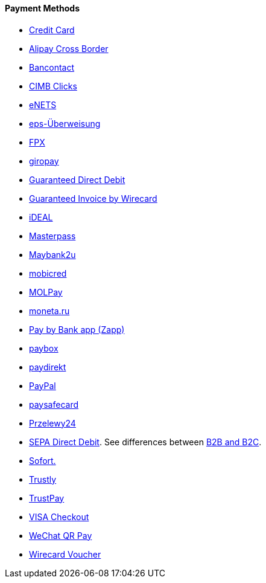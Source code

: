[#PP_PaymentMethods]
==== Payment Methods

- <<CreditCard, Credit Card>>
- <<API_AlipayCrossBorder, Alipay Cross Border>>
- <<Bancontact, Bancontact>>
- <<CIMBClicks, CIMB Clicks>>
- <<eNETS, eNETS>>
- <<eps, eps-Überweisung>>
- <<FPX, FPX>>
- <<giropay, giropay>>
- <<GuaranteedDirectDebit, Guaranteed Direct Debit>>
- <<GuaranteedInvoice, Guaranteed Invoice by Wirecard>>
- <<iDEAL, iDEAL>>
- <<API_Masterpass, Masterpass>>
- <<Maybank2u, Maybank2u>>
- <<mobicred, mobicred>>
- <<MOLPay, MOLPay>>
- <<monetaRu, moneta.ru>>
- <<API_PaybyBankapp, Pay by Bank app (Zapp)>>
- <<API_paybox, paybox>>
- <<paydirekt, paydirekt>>
- <<API_PaymentMethods_PayPal, PayPal>>
- <<paysafecard, paysafecard>>
- <<Przelewy24, Przelewy24>>
- <<SEPADirectDebit, SEPA Direct Debit>>.
See differences between <<SEPADirectDebit_Fields_SpecificFields_B2B, B2B and B2C>>.
- <<Sofort, Sofort.>>
- <<Trustly, Trustly>>
- <<TrustPay, TrustPay>>
- <<VISACheckout, VISA Checkout>>
- <<API_WeChatQRPay, WeChat QR Pay>>
- <<WirecardVoucher, Wirecard Voucher>>

//-
